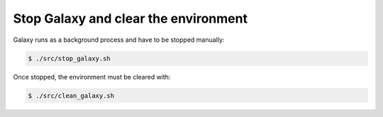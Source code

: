 .. _framework-tutorial-clean:

Stop Galaxy and clear the environment
=====================================

Galaxy runs as a background process and have to be stopped manually:

.. code-block:: bash

    $ ./src/stop_galaxy.sh

Once stopped, the environment must be cleared with:

.. code-block:: bash

    $ ./src/clean_galaxy.sh

.. bibliography:: /assets/references.bib
   :cited:
   :style: plain
   :filter: docname in docnames
